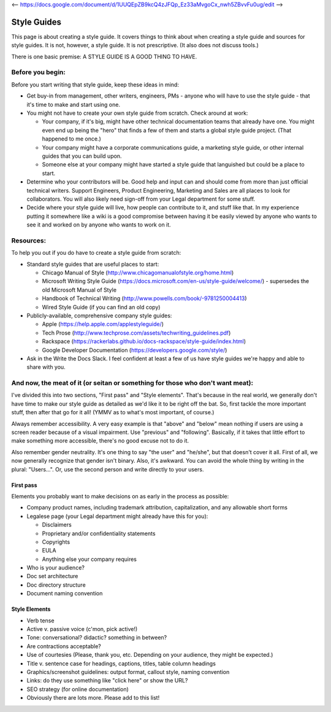 <-- https://docs.google.com/document/d/1UUQEpZB9kcQ4zJFQp_Ez33aMvgoCx_nwh5ZBvvFu0ug/edit -->

********************
Style Guides
********************

This page is about creating a style guide. It covers things to think about when creating a style guide and sources for style guides. It is not, however, a style guide. It is not prescriptive. (It also does not discuss tools.)

There is one basic premise: A STYLE GUIDE IS A GOOD THING TO HAVE.


Before you begin:
-----------------

Before you start writing that style guide, keep these ideas in mind:

* Get buy-in from management, other writers, engineers, PMs - anyone who will have to use the style guide - that it's time to make and start using one.
* You might not have to create your own style guide from scratch. Check around at work:

  * Your company, if it's big, might have other technical documentation teams that already have one. You might even end up being the "hero" that finds a few of them and starts a global style guide project. (That happened to me once.)
  * Your company might have a corporate communications guide, a marketing style guide, or other internal guides that you can build upon.
  * Someone else at your company might have started a style guide that languished but could be a place to start.
  
* Determine who your contributors will be. Good help and input can and should come from more than just official technical writers. Support Engineers, Product Engineering, Marketing and Sales are all places to look for collaborators. You will also likely need sign-off from your Legal department for some stuff.
* Decide where your style guide will live, how people can contribute to it, and stuff like that. In my experience putting it somewhere like a wiki is a good compromise between having it be easily viewed by anyone who wants to see it and worked on by anyone who wants to work on it.


Resources:
----------

To help you out if you do have to create a style guide from scratch:

* Standard style guides that are useful places to start:

  * Chicago Manual of Style (http://www.chicagomanualofstyle.org/home.html)
  * Microsoft Writing Style Guide (https://docs.microsoft.com/en-us/style-guide/welcome/) - supersedes the old Microsoft Manual of Style
  * Handbook of Technical Writing (http://www.powells.com/book/-9781250004413)
  * Wired Style Guide (if you can find an old copy)
  
* Publicly-available, comprehensive company style guides:

  * Apple (https://help.apple.com/applestyleguide/)
  * Tech Prose (http://www.techprose.com/assets/techwriting_guidelines.pdf)
  * Rackspace (https://rackerlabs.github.io/docs-rackspace/style-guide/index.html)
  * Google Developer Documentation (https://developers.google.com/style/)
  
* Ask in the Write the Docs Slack. I feel confident at least a few of us have style guides we're happy and able to share with you.


And now, the meat of it (or seitan or something for those who don't want meat):
-------------------------------------------------------------------------------

I've divided this into two sections, "First pass" and "Style elements". That's because in the real world, we generally don't have time to make our style guide as detailed as we'd like it to be right off the bat. So, first tackle the more important stuff, then after that go for it all! (YMMV as to what's most important, of course.)

Always remember accessibility. A very easy example is that "above" and "below" mean nothing if users are using a screen reader because of a visual impairment. Use "previous" and "following". Basically, if it takes that little effort to make something more accessible, there's no good excuse not to do it.

Also remember gender neutrality. It's one thing to say "the user" and "he/she", but that doesn't cover it all. First of all, we now generally recognize that gender isn't binary. Also, it's awkward. You can avoid the whole thing by writing in the plural: "Users...". Or, use the second person and write directly to your users.

First pass
++++++++++

Elements you probably want to make decisions on as early in the process as possible:

* Company product names, including trademark attribution, capitalization, and any allowable short forms
* Legalese page (your Legal department might already have this for you):

  * Disclaimers
  * Proprietary and/or confidentiality statements
  * Copyrights
  * EULA
  * Anything else your company requires
  
* Who is your audience?
* Doc set architecture
* Doc directory structure
* Document naming convention

Style Elements
++++++++++++++

* Verb tense
* Active v. passive voice (c'mon, pick active!)
* Tone: conversational? didactic? something in between?
* Are contractions acceptable?
* Use of courtesies (Please, thank you, etc. Depending on your audience, they might be expected.)
* Title v. sentence case for headings, captions, titles, table column headings
* Graphics/screenshot guidelines: output format, callout style, naming convention
* Links: do they use something like "click here" or show the URL?
* SEO strategy (for online documentation)
* Obviously there are lots more. Please add to this list!
